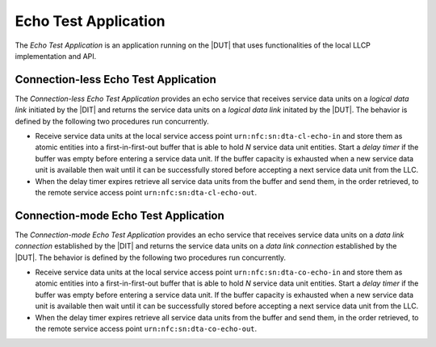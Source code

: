 .. |ETA| replace:: *Echo Test Application*
.. |CL-ETA| replace:: *Connection-less Echo Test Application*
.. |CM-ETA| replace:: *Connection-mode Echo Test Application*

Echo Test Application
=====================

The |ETA| is an application running on the |DUT| that uses
functionalities of the local LLCP implementation and API.

.. _cless_echo_test_application:

Connection-less Echo Test Application
-------------------------------------

The |CL-ETA| provides an echo service that receives service data units
on a *logical data link* initiated by the |DIT| and returns the
service data units on a *logical data link* initated by the |DUT|. The
behavior is defined by the following two procedures run concurrently.

* Receive service data units at the local service access point
  ``urn:nfc:sn:dta-cl-echo-in`` and store them as atomic entities
  into a first-in-first-out buffer that is able to hold *N* service
  data unit entities. Start a *delay timer* if the buffer was empty
  before entering a service data unit. If the buffer capacity is
  exhausted when a new service data unit is available then wait until
  it can be successfully stored before accepting a next service data
  unit from the LLC.

* When the delay timer expires retrieve all service data units from
  the buffer and send them, in the order retrieved, to the remote
  service access point ``urn:nfc:sn:dta-cl-echo-out``.

.. _cmode_echo_test_application:

Connection-mode Echo Test Application
-------------------------------------

The |CM-ETA| provides an echo service that receives service data units
on a *data link connection* established by the |DIT| and returns the
service data units on a *data link connection* established by the
|DUT|. The behavior is defined by the following two procedures run
concurrently.

* Receive service data units at the local service access point
  ``urn:nfc:sn:dta-co-echo-in`` and store them as atomic entities into
  a first-in-first-out buffer that is able to hold *N* service data
  unit entities. Start a *delay timer* if the buffer was empty before
  entering a service data unit. If the buffer capacity is exhausted
  when a new service data unit is available then wait until it can be
  successfully stored before accepting a next service data unit from
  the LLC.

* When the delay timer expires retrieve all service data units from
  the buffer and send them, in the order retrieved, to the remote
  service access point ``urn:nfc:sn:dta-co-echo-out``.


